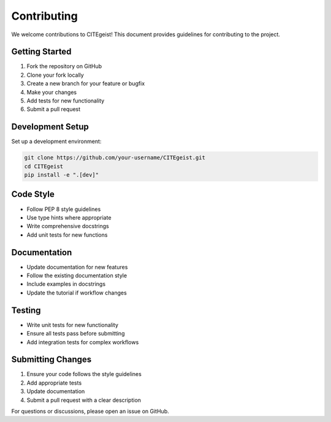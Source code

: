 Contributing
============

We welcome contributions to CITEgeist! This document provides guidelines for contributing to the project.

Getting Started
---------------

1. Fork the repository on GitHub
2. Clone your fork locally
3. Create a new branch for your feature or bugfix
4. Make your changes
5. Add tests for new functionality
6. Submit a pull request

Development Setup
-----------------

Set up a development environment:

.. code-block:: bash

   git clone https://github.com/your-username/CITEgeist.git
   cd CITEgeist
   pip install -e ".[dev]"

Code Style
----------

* Follow PEP 8 style guidelines
* Use type hints where appropriate
* Write comprehensive docstrings
* Add unit tests for new functions

Documentation
-------------

* Update documentation for new features
* Follow the existing documentation style
* Include examples in docstrings
* Update the tutorial if workflow changes

Testing
-------

* Write unit tests for new functionality
* Ensure all tests pass before submitting
* Add integration tests for complex workflows

Submitting Changes
------------------

1. Ensure your code follows the style guidelines
2. Add appropriate tests
3. Update documentation
4. Submit a pull request with a clear description

For questions or discussions, please open an issue on GitHub.
